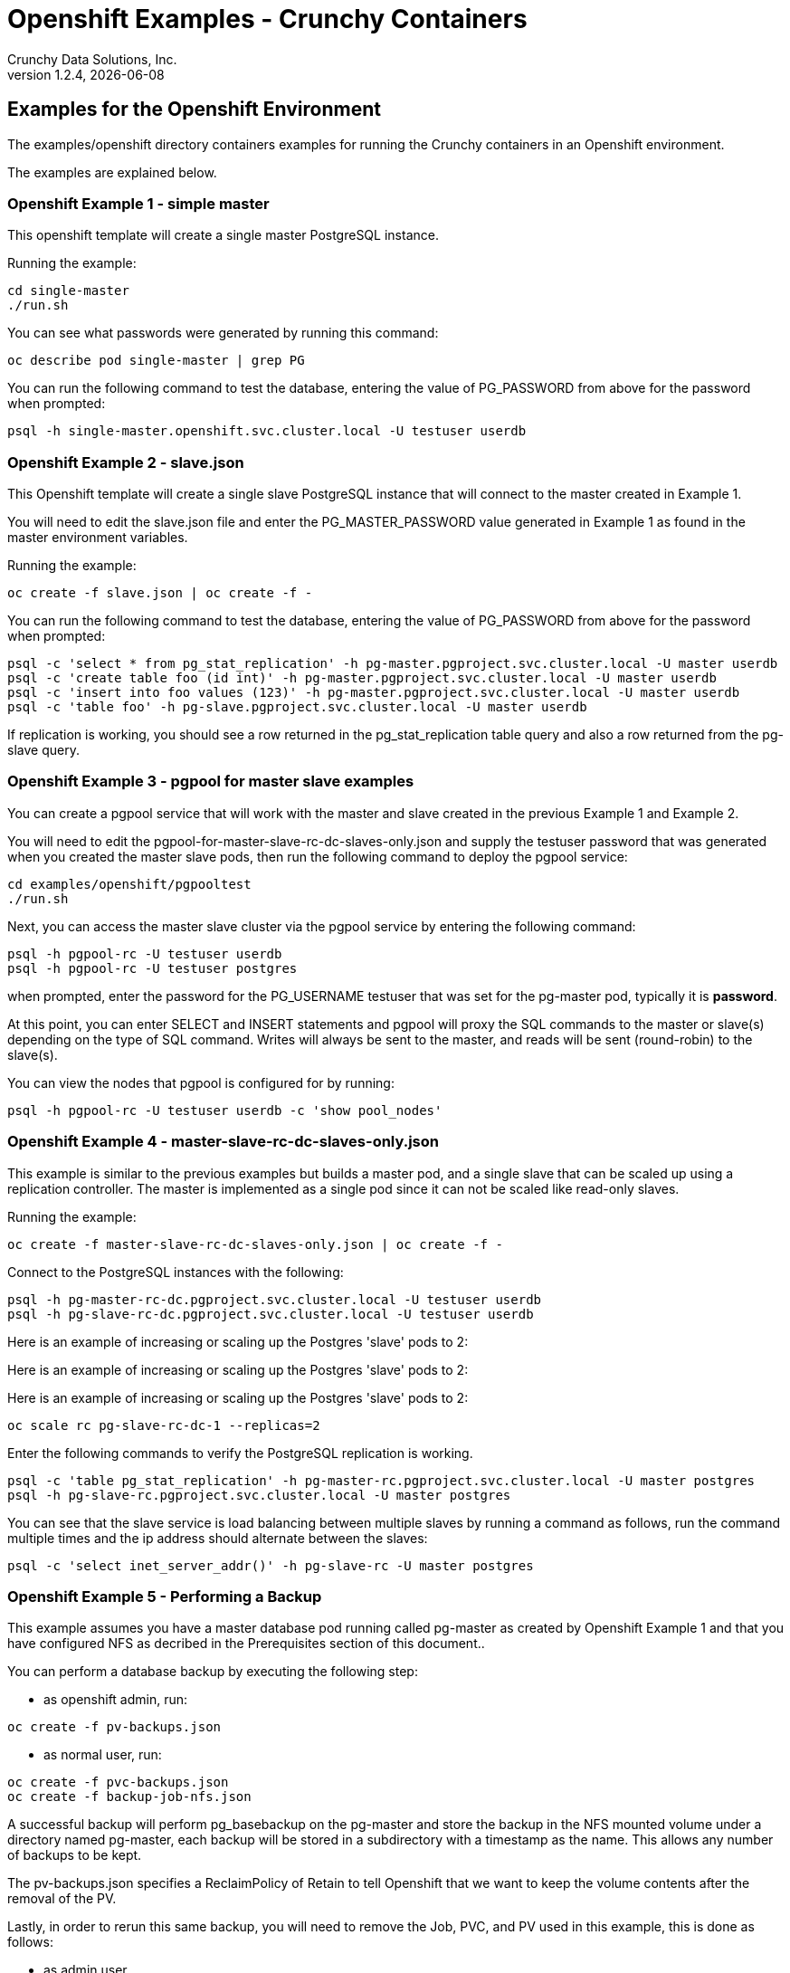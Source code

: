 = Openshift Examples - Crunchy Containers
Crunchy Data Solutions, Inc.
v1.2.4, {docdate}
:title-logo-image: image:crunchy_logo.png["CrunchyData Logo",align="center",scaledwidth="80%"]

== Examples for the Openshift Environment
The examples/openshift directory containers examples for 
running the Crunchy containers in an Openshift environment.

The examples are explained below.

=== Openshift Example 1 - simple master

This openshift template will create a single master PostgreSQL instance.


Running the example:

....
cd single-master
./run.sh
....

You can see what passwords were generated by running this command:

....
oc describe pod single-master | grep PG
....

You can run the following command to test the database, entering
the value of PG_PASSWORD from above for the password when prompted:

....
psql -h single-master.openshift.svc.cluster.local -U testuser userdb
....

=== Openshift Example 2 - slave.json

This Openshift template will create a single slave PostgreSQL instance
that will connect to the master created in Example 1.

You will need to edit the slave.json file and enter the PG_MASTER_PASSWORD
value generated in Example 1 as found in the master environment variables.


Running the example:

....
oc create -f slave.json | oc create -f -
....

You can run the following command to test the database, entering
the value of PG_PASSWORD from above for the password when prompted:

....
psql -c 'select * from pg_stat_replication' -h pg-master.pgproject.svc.cluster.local -U master userdb
psql -c 'create table foo (id int)' -h pg-master.pgproject.svc.cluster.local -U master userdb
psql -c 'insert into foo values (123)' -h pg-master.pgproject.svc.cluster.local -U master userdb
psql -c 'table foo' -h pg-slave.pgproject.svc.cluster.local -U master userdb
....

If replication is working, you should see a row returned in the
pg_stat_replication table query and also a row returned from
the pg-slave query.

=== Openshift Example 3 - pgpool for master slave examples

You can create a pgpool service that will work with the
master and slave created in the previous Example 1 and Example 2.  

You will need to edit the pgpool-for-master-slave-rc-dc-slaves-only.json and supply the 
testuser password that was generated when you created
the master slave pods, then run the following command
to deploy the pgpool service:

....
cd examples/openshift/pgpooltest
./run.sh
....

Next, you can access the master slave cluster via the pgpool
service by entering the following command:

....
psql -h pgpool-rc -U testuser userdb
psql -h pgpool-rc -U testuser postgres
....

when prompted, enter the password for the PG_USERNAME testuser
that was set for the pg-master pod, typically it is *password*.

At this point, you can enter SELECT and INSERT statements and
pgpool will proxy the SQL commands to the master or slave(s)
depending on the type of SQL command.  Writes will always
be sent to the master, and reads will be sent (round-robin)
to the slave(s).

You can view the nodes that pgpool is configured for by
running:
....
psql -h pgpool-rc -U testuser userdb -c 'show pool_nodes'
....
 
=== Openshift Example 4 - master-slave-rc-dc-slaves-only.json

This example is similar to the previous examples but
builds a master pod, and a single slave that can be scaled up
using a replication controller.   The master is implemented as
a single pod since it can not be scaled like read-only slaves.

Running the example:

....
oc create -f master-slave-rc-dc-slaves-only.json | oc create -f -
....

Connect to the PostgreSQL instances with the following:

....
psql -h pg-master-rc-dc.pgproject.svc.cluster.local -U testuser userdb
psql -h pg-slave-rc-dc.pgproject.svc.cluster.local -U testuser userdb
....

Here is an example of increasing or scaling up the Postgres 'slave' pods to 2:

Here is an example of increasing or scaling up the Postgres 'slave' pods to 2:

Here is an example of increasing or scaling up the Postgres 'slave' pods to 2:

....
oc scale rc pg-slave-rc-dc-1 --replicas=2
....

Enter the following commands to verify the PostgreSQL replication is working.

....
psql -c 'table pg_stat_replication' -h pg-master-rc.pgproject.svc.cluster.local -U master postgres
psql -h pg-slave-rc.pgproject.svc.cluster.local -U master postgres
....

You can see that the slave service is load balancing between
multiple slaves by running a command as follows, run the command
multiple times and the ip address should alternate between
the slaves:

....
psql -c 'select inet_server_addr()' -h pg-slave-rc -U master postgres
....

=== Openshift Example 5 - Performing a Backup

This example assumes you have a master database pod running called pg-master
as created by Openshift Example 1 and that you have configured NFS as decribed
in the Prerequisites section of this document..

You can perform a database backup by executing the following
step:

 * as openshift admin, run:
....
oc create -f pv-backups.json
....
 * as normal user, run:
....
oc create -f pvc-backups.json
oc create -f backup-job-nfs.json
....

A successful backup will perform pg_basebackup on the pg-master and store
the backup in the NFS mounted volume under a directory named pg-master, each
backup will be stored in a subdirectory with a timestamp as the name.  This
allows any number of backups to be kept.

The pv-backups.json specifies a ReclaimPolicy of Retain to tell Openshift
that we want to keep the volume contents after the removal of the PV.

Lastly, in order to rerun this same backup, you will need to 
remove the Job, PVC, and PV used in this example, this is done as follows:

* as admin user
....
oc delete pv backup-pg-master
....
* as normal user
....
oc delete pvc backup-claim-pg-master
oc delete job backupjob-pg-master
....

=== Openshift Example 5 - NFS Example

I have provided an example of using NFS for the postgres data volume.
On my test nfs server, I had to set the exports file entry as follows:
....
/nfsfileshare * (rw,insecure,sync)
....

First, you can only create persistent volumes as a cluster admin, you can
login in as the admin user as follows:

....
oc login -u system:admin
....

To run it, you would execute the following as the openshift administrator:

....
oc create -f master-nfs-pv.json
....

Then as the normal openshift user account, create the Persistence Volume
Claim and database pod as follows:
....
oc create -f master-nfs-pvc.json
oc process -f master-nfs.json | oc create -f -
....

This will create a single master postgres pod that is using 
an NFS volume to store the postgres data files.

=== Openshift Example 6 - Restore Example

I have provided an example of restoring a database pod using
an existing backup archive located on an NFS volume.

First, locate the database backup you want to restore, for example:
....
/nfsfileshare/pg-master/2016-01-29:22:34:20
....

Next, 
 * edit the master-restore-pv.json file to use that path in building
the PV, 
 * edit the master-restore-pv.json file to use a unique label
 * and then execute as the openshift superuser:

....
oc login -u system:admin
oc create -f master-restore-pv.json
....

Next, 
 * edit the master-restore-pvc.json file, specify the same unique
label used in the master-restore-pv.json file.  
 * Then execute as the normal test user:

....
oc create -f master-restore-pvc.json
....

Next, create a database pod as the normal user:

....
oc process -f master-restore.json | oc create -f -
....

When the database pod starts, it will copy the backup files
to the database directory inside the pod and start up postgres as
usual.  

The restore only takes place if:

 * the /pgdata directory is empty
 * the /backups directory contains a valid postgresql.conf file

=== Openshift Example 7 - Failover Example

An example of performing a database failover is described
in the following steps:
 
 * create a master and slave replication using master-slave-rc-dc-slaves-only.json
....
oc process -f master-slave-rc-dc-slaves-only.json | oc create -f -
....
 * scale up the number of slaves to 2
....
oc scale rc pg-slave-rc-1 --replicas=2
....
 * delete the master pod
....
oc delete pod pg-master-rc
....
 * exec into a slave and create a trigger file to being
   the recovery process, effectively turning the slave into a master
....
oc exec -it pg-slave-rc-1-lt5a5
touch /tmp/pg-failover-trigger
....
 * change the label on the slave to pg-master-rc instead of pg-slave-rc
....
oc edit pod/pg-slave-rc-1-lt5a5
original line: labels/name: pg-slave-rc
updated line: labels/name: pg-master-rc
....
   or alternatively:
....
oc label --overwrite=true pod pg-slave-rc-1-lt5a5 name=pg-master-rc
....
  
You can test the failover by creating some data on the master
and then test to see if the slaves have the replicated data.

....
psql -c 'create table foo (id int)' -U master -h pg-master-rc postgres
psql -c 'table foo' -U master -h pg-slave-rc postgres
....

After a failover, you would most likely want to create a database
backup and be prepared to recreate your cluster from that backup.

=== Openshift Example 8 - Master Slave Deployment using NFS

This example uses NFS volumes for the master and the slaves.  In
some scenarios, customers might want to have all the Postgres
instances using NFS volumes for persistence.  

Relevant files for this example:

 * master-slave-rc-nfs.json
This file creates the master and slave deployment, creating pods and services
where the slave is controlled by a Replication Controller, allowing you 
to scale up the slaves.

To run the example, follow these steps:

 * as the openshift admin, create the required PV(s) using this command:
....
oc create -f master-slave-rc-nfs-pv.json
oc create -f master-slave-rc-nfs-pv2.json
....
This will create a PV for the master and another PV for the slaves.
 * as the project user, create the required PVC(s) using this command:
....
oc create -f master-slave-rc-nfs-pvc2.json
oc create -f master-slave-rc-nfs-pvc.json
....
This will create a PVC for the master and another PVC for the slaves.
 * as the project user, create the master slave deployment:
....
oc process -f master-slave-rc-nfs.json | oc create -f -
....

If you examing your NFS directory, you will see postgres data directories
created and used by your master and slave pods.

Next, add some test data to the master:
....
psql -c 'create table testtable (id int)' -U master -h pg-master-rc-nfs postgres
psql -c 'insert into testtable values (123)' -U master -h pg-master-rc-nfs postgres
....

Next, add a new slave:
....
oc scale rc pg-slave-rc-nfs-1 --replicas=2
....

At this point, you should see the new NFS directory created by the new
slave pod, and you should also be able to test that replication is
working on the new slave:
....
psql -c 'table testtable' -U master -h pg-slave-rc-nfs postgres
....

=== Openshift Example 9 - Master with pgbadger add-in

This example uses a version of master.json but also adds the pgbadger
container to the pg-master pod.  pgbadger is then served up on port
10000.  Each time you do a GET on http://pg-master:10000/api/badgergenerate
it will run pgbadger against the database log files running in the
pg-master container.

To run the example:

....
cd examples/openshift/badger
./run.sh
....

try the following command to see the generated HTML output:

....
curl http://pg-master:10000/api/badgergenerate
....

You can view this output in a browser if you allow port forwarding
from your container to your server host using a command like
this:

....
socat tcp-listen:10001,reuseaddr,fork tcp:pg-master:10000
....

This command maps port 10000 of the service/container to port
10001 of the local server.  You can now use your browser to 
see the badger report.

This is a short-cut way to expose a service to the external world, 
Openshift would normally configure a Router whereby you could 
'expose' the service in an Openshift way.  Here is the docs
on installing the Openshift Router:

....
https://docs.openshift.com/enterprise/3.0/install_config/install/deploy_router.html
....

=== Openshift Example 10 - Master with readiness probe

This example uses a version of master.json but also adds a Kubernetes 
readiness probe specific for postgresql.  This readiness probe
uses the postgres pg_isready utility to attempt a connection
to postgres from within the container using the postgres user and
postgres database as the parameters.

Run the following:

....
oc create -f master-ready.json  | oc create -f -
....

=== Openshift Example 11 - Master with secrets

This example allows you to set the Postgresql passwords
using Kube Secrets.

The secret uses a base64 encoded string to represent the
values to be read by the container during initialization.  The
encoded password value is *password*.  Run the example
as follows:

....
examples/openshift/secret/run.sh
....

The secrets are mounted in the */pguser*, */pgmaster*, */pgroot* volumes within the
container and read during initialization.  The container
scripts create a Postgres user with those values, and sets the passwords
for the master user and postgres superuser using the mounted secret volumes.

When using secrets, you do NOT have to specify the following
env vars if you specify all three secrets volumes:
 * PG_USER
 * PG_PASSWORD
 * PG_ROOT_PASSWORD
 * PG_MASTER_USER
 * PG_MASTER_PASSWORD

You can test the container as follows, in all cases, the password is *password*:
....
psql -h secret-pg -U pguser1 postgres
psql -h secret-pg -U postgres postgres
psql -h secret-pg -U master postgres
....

=== Openshift Example 12 - Automated Failover

This example shows how a form of automated failover can be
configured for a master and slave deployment.

First, create a master and 2 slaves:

....
oc process -f master-slave.json
oc scale rc pg-slave-rc-dc-1 --replicas=2
....

Next, create an Openshift service account which is used by the crunchy-watch
container to perform the failover, also set policies that allow the
service account the ability to edit resources within the openshift and 
default projects :

....
oc create -f sa.json
oc policy add-role-to-group edit system:serviceaccounts -n openshift
oc policy add-role-to-group edit system:serviceaccounts -n default
....

Next, create the container that will 'watch' the Postgresql cluster:

....
oc process -f watch.json | oc create -f -
....

At this point, the watcher will sleep every 20 seconds (configurable) to
see if the master is responding.  If the master doesn't respond, the watcher
will perform the following logic:

 * log into openshift using the service account
 * set its current project
 * find the first slave pod
 * delete the master service saving off the master service definition
 * create the trigger file on the first slave pod
 * wait 20 seconds for the failover to complete on the slave pod
 * edit the slave pod's lable to match that of the master
 * recreate the master service using the stored service definition
 * loop through the other remaining slave and delete its pod

At this point, clients when access the master's service will actually
be accessing the new master.  Also, Openshift will recreate the number
of slaves to its original configuration which each slave pointed to the
new master.  Replication from the master to the new slaves will be
started as each new slave is started by Openshift.

=== Openshift Example 13 - Metrics Collection

This example shows how postgres metrics can be collected
and stored in prometheus and graphed with grafana.

First, create the crunchy-scope pod which contains
the prometheus data store and the grafana graphing web application:

....
edit scope-pv.json to update the NFS share info
oc create -f scope-pv.json
oc create -f scope-pvc.json
oc process -f scope-nfs.json | oc create -f -
....

At this point, you can view the prometheus web console at
crunchy-scope:9090, the prometheus push gateway at crunchy-scope:9091,
and the grafana web app at crunchy-scope:3000.

Next, start a postgres pod that has the crunchy-collect container
as follows:
....
oc process -f master-collect.json | oc create -f -
....

At this point, metrics will be collected every 3 minutes and pushed
to prometheus.  You can build graphs off the metrics using grafana.

=== Openshift Example 14 - Vacuum 

This example shows how you can run a vacuum job against
a postgres database container.

The crunchy-vacuum container image exists to allow a DBA
a way to run a job either one-off or scheduled to perform
a variety of vacuum operations.

To run the vacuum a single time, an example is included
as follows from the examples/openshift directory:

....
cd examples/openshift/master-slave
./run.sh
cd ../vacuum-job
./run.sh
....

This will start a vacuum container that runs as a Kube Job type.  It
will run once.  The crunchy-vacuum image is executed, passed in
the Postgres connection parameters to the single-master postgres 
container.  The type of vacuum performed is dictated by the 
environment variables passed into the job. The complete set
of environment variables read by the vacuum job include:

 * VAC_FULL - when set to true adds the FULL parameter to the VACUUM command
 * VAC_TABLE - when set, allows you to specify a single table to vacuum, when
 not specified, the entire database tables are vacuumed
 * JOB_HOST - required variable is the postgres host we connect to
 * PG_USER - required variable is the postgres user we connect with
 * PG_DATABASE - required variable is the postgres database we connect to
 * PG_PASSWORD - required variable is the postgres user password we connect with
 * PG_PORT - allows you to override the default value of 5432
 * VAC_ANALYZE - when set to true adds the ANALYZE parameter to the VACUUM command
 * VAC_VERBOSE - when set to true adds the VERBOSE parameter to the VACUUM command
 * VAC_FREEZE - when set to true adds the FREEZE parameter to the VACUUM command

=== Openshift Example 15 - Custom Configuration Files

This example shows how you can use your own customized version of setup.sql 
when creating a postgres database container.

If you mount a /pgconf volume, crunchy-postgres will look at that directory
for postgresql.conf, pg_hba.conf, and setup.sql.  If it finds one of them it
will use that file instead of the default files.

The example shows how a custom setup.sql file can be used.
Run it as follows from the examples/openshift/custom-config directory:

....
./run.sh
....

This will start a database container that will use an NFS mounted /pgconf
directory that will container the custom setup.sql file found in the example
directory.

=== Openshift Example 16 - pgbouncer

This example shows how you can use the crunchy-pgbouncer container 
when running under Openshift.

The example assumes you have run the master/slave example
found here:
....
examples/openshift/master-slave-dc
....

Then you would start up the pgbouncer container using the following
example:
....
examples/openshift/pgbouncer
....

The example assumes you have an NFS share path of /nfsfileshare/!  NFS
is required to mount the pgbouncer configuration files which are
then mounted to /pgconf in the crunchy-pgbouncer container.

If you mount a /pgconf volume, crunchy-postgres will look at that directory
for postgresql.conf, pg_hba.conf, and setup.sql.  If it finds one of them it
will use that file instead of the default files.

Test the example by killing off the master database container as
follows:
....
oc delete pod pg-master-rc-dc
....

Then watch the pgbouncer log as follows to confirm it detects the loss
of the master:
....
oc logs pgbouncer
....

After the failover is completed, you should be able to access
the new master using the master service as follows:
....
psql -h pg-master-rc-dc.openshift.svc.cluster.local -U master postgres
....

and access the slave as follows:
....
psql -h pg-slave-rc-dc.openshift.svc.cluster.local -U master postgres
....

or via the pgbouncer proxy as follows:
....
psql -h pgbouncer.openshift.svc.cluster.local  -U master master
....

=== Openshift Example 17 - synchrounous slave

This example deploys a PostgreSQL cluster with a master,
a synchrounous slave, and an asynchronous slave.  The
two slaves share the same Service.

Running the example:
....
examples/openshift/sync/run.sh
....

Connect to the *master* and *slave* databases as follows:
....
psql -h master -U postgres postgres -c 'create table mister (id int)'
psql -h master -U postgres postgres -c 'insert into mister values (1)'
psql -h master -U postgres postgres -c 'table pg_stat_replication'
psql -h slave -U postgres postgres -c 'select inet_server_addr(), * from mister'
psql -h slave -U postgres postgres -c 'select inet_server_addr(), * from mister'
psql -h slave -U postgres postgres -c 'select inet_server_addr(), * from mister'
....

This set of queries will show you the IP address of the Postgres slave
container, notice it changes because of the round-robin Service proxy
we are using for both slaves.  The example queries also show that both
slaves are replicating from the master.

=== Openshift Example 18 - pgadmin4

This example, examples/openshift/pgadmin4, provides a
container that runs the pgadmin4 web application.

To run this example, run the following:

....
cd $BUILDBASE/examples/openshift/pgadmin4
./run.sh
....

This script creates the *pgadmin4* pod and service, it will
expose port 5050.

You should now be able to browse to http://pgadmin4.openshift.svc.cluster.local:5050
and log into the web application using a user ID of *admin@admin.org*
and password of *password*.  Replace YOURLOCALIP with whatever
your local IP address happens to be.


=== Openshift Example 19 - workshop

This example, examples/openshift/workshop, provides an
example of using Openshift Templates to build pods, routes, services, etc.

You use the *oc new-app* command to create objects from the
JSON templates.  This is an alternative way to create Openshift objects
instead of using *oc create*.

This example is used within a joint Redhat-Crunchy workshop that is 
given at various conferences to demonstrate Openshift and Crunchy Containers
working together.  Thanks to Steven Pousty from Redhat for this 
example!

See the README file within the workshop directory for instructions
on running the example.


=== Openshift Example 20 - PITR (point in time recovery)

This is a complex example.  For details on how PITR is implemented
within the Suite, see the link:pitr.asciidoc[PITR Documentation] for details and background.

This example, examples/openshift/pitr, provides an
example of performing a PITR using Openshift.

Lets start by running the example database container:
....
cd $BUILDBASE/examples/openshift/pitr
./run-master-pitr.sh
....

This step will create a database container, *master-pitr*.  This
container is configured to continuously write WAL segment files
to a mounted volume (/pgwal).  The mounted volume persists to 
an NFS persistent volume, *master-pitr-wal-pvc*.  This container
writes its data files to another NFS volume, *master-pitr-pvc*.

After you start the database, you will create a base backup
using this command:
....
./run-master-pitr-backup.sh
....

This will create a backup and write the backup files to a persistent
volume (/pgbackup) using the *backup-master-pitr-pvc* volume claim.  This
volume is also mounted on NFS.

Next, lets create some recovery targets within the database, run
the SQL commands against the *master-pitr* database as follows:
....
./run-sql.sh
....

This will create recovery targets named *beforechanges*, *afterchanges*, and
*nomorechanges*.  It will create a table, *pitrtest*, between
the *beforechanges* and *afterchanges* targets.  It will also run a SQL
CHECKPOINT to flush out the changes to WAL segments.

Next, now that we have a base backup and a set of WAL files containing
our database changes, we can shut down the *master-pitr* database
to simulate a database failure.  Do this by running the following:
....
oc delete pod master-pitr
....

Next, we will create 3 different restored database containers based
upon the base backup and the saved WAL files.

First, we restore prior to the *beforechanges* recovery target.  This
recovery point is *before* the *pitrtest* table is created.

Edit the master-pitr-restore.json file, and edit the environment
variable to indicate we want to use the *beforechanges* recovery
point:
....
}, {
"name": "RECOVERY_TARGET_NAME",
"value": "beforechanges"
}, {
....

Then run the following to create the restored database container:
....
./run-restore-pitr.sh
....

After the database has restored, you should be able to perform
a test to see if the recovery worked as expected:
....
psql -h master-pitr-restore.openshift.svc.cluster.local -U postgres postgres -c 'table pitrtest'
psql -h master-pitr-restore.openshift.svc.cluster.local -U postgres postgres -c 'create table foo (id int)'
psql -h master-pitr-restore.openshift.svc.cluster.local -U postgres postgres -c 'select pg_xlog_replay_resume()'
psql -h master-pitr-restore.openshift.svc.cluster.local -U postgres postgres -c 'create table foo (id int)'
....

The output of these command should show that the *pitrtest* table is not
present.  It should also show that you can not create a new table
because the database is paused in recovery mode.  Lastly, if you
execute a *resume* command, it will show that you can now create
a table as the database has fully recovered.

You can also test that if *afterchanges* is specified, that the 
*pitrtest* table is present but that the database is still in recovery
mode.

Lastly, you can test a full recovery using *all* of the WAL files, if 
you remove the *RECOVERY_TARGET_NAME* environment variable completely.

The NFS portions of this example depend upon an NFS file
system with the following path configurations be present:
....
/nfsfileshare
/nfsfileshare/backups
/nfsfileshare/WAL
....

== Openshift Tips

=== Tip 1: Finding the Postgresql Passwords

The passwords used for the PostgreSQL user accounts are generated
by the Openshift 'process' command.  To inspect what value was
supplied, you can inspect the master pod as follows:

....
oc get pod pg-master-rc-1-n5z8r -o json
....

Look for the values of the environment variables:
- PG_USER
- PG_PASSWORD
- PG_DATABASE


=== Tip 2: Examining a backup job log

Database backups are implemented as a Kubernetes Job.  A Job is meant to run one time only
and not be restarted by Kubernetes.  To view jobs in Openshift you enter:

....
oc get jobs
oc describe job backupjob
....

You can get detailed logs by referring to the pod identifier in the job 'describe'
output as follows:

....
oc logs backupjob-pxh2o
....

=== Tip 3: Backup Lifecycle

Backups require the use of network storage like NFS in Openshift.
There is a required order of using NFS volumes in the manner
we do database backups.

So, first off, there is a one-to-one relationship between
a PV (persistent volume) and a PVC (persistence volume claim).  You
can NOT have a one-to-many relationship between PV and PVC(s).

So, to do a database backup repeatably, you will need to following
this general pattern:
 * as openshift admin user, create a unique PV (e.g. backup-pv-mydatabase)
 * as a project user, create a unique PVC (e.g. backup-pvc-mydatabase)
 * reference the unique PVC within the backup-job template
 * execute the backup job template
 * as a project user, delete the job
 * as a project user, delete the pvc
 * as openshift admin user, delete the unique PV

This procedure will need to be scripted and executed by the devops team when
performing a database backup.

=== Tip 4: Persistent Volume Matching

Restoring a database from an NFS backup requires the building
of a PV which maps to the NFS backup archive path.  For example,
if you have a backup at /backups/pg-foo/2016-01-29:22:34:20
then we create a PV that maps to that NFS path.  We also use
a "label" on the PV so that the specific backup PV can be identified.

We use the pod name in the label value to make the PV unique.  This
way, the related PVC can find the right PV to map to and not some other
PV.  In the PVC, we specify the same "label" which lets Kubernetes
match to the correct PV.

=== Tip 5: Restore Lifecycle


To perform a database restore, we do the following:
 * locate the NFS path to the database backup we want to restore with
 * edit a PV to use that NFS path
 * edit a PV to specify a unique label
 * create the PV
 * edit a PVC to use the previously created PV, specifying the same label
   used in the PV 
 * edit a database template, specifying the PVC to be used for mounting
   to the /backup directory in the database pod
 * create the database pod

If the /pgdata directory is blank AND the /backup directory contains 
a valid postgres backup, it is assumed the user wants to perform a
database restore.

The restore logic will copy /backup files to /pgdata before starting
the database.  It will take time for the copying of the files to
occur since this might be a large amount of data and the volumes
might be on slow networks. You can view the logs of the database pod
to measure the copy progress.

=== Tip 6: Password Mgmt

Remember that if you do a database restore, you will get
whatever user IDs and passwords that were saved in the
backup.  So, if you do a restore to a new database
and use generated passwords, the new passwords will
not be the same as the passwords stored in the backup!

You have various options to deal with managing your
passwords.

 * externalize your passwords using secrets instead of using generated values
 * manually update your passwords to your known values after a restore

Note that you can edit the environment variables when there is a 'dc'
using, currently only the slaves have a 'dc' to avoid the possiblity
of creating multiple masters, this might need to change in the future,
to better support password management:
....
oc env dc/pg-master-rc PG_MASTER_PASSWORD=foo PG_MASTER=user1
....

=== Tip 7: Log Aggregation

Openshift can be configured to include the EFK stack for log aggregation.
Openshift Administrators can configure the EFK stack as documented
here:

https://docs.openshift.com/enterprise/3.1/install_config/aggregate_logging.html

=== Tip 8: nss_wrapper

If an Openshift deployment requires that random generated UIDs be
supported by containers, the Crunchy containers can be modifed
similar to those located here to support the use of nss_wrapper
to equate the random generated UIDs/GIDs by openshift with 
the postgres user:

https://github.com/openshift/postgresql/blob/master/9.4/root/usr/share/container-scripts/postgresql/common.sh


=== Tip 9: build box setup

golang is required to build the pgbadger container, on RH 7.2, golang
is found in the 'server optional' repository and needs to be enabled
to install.


golang is required to build the pgbadger container, on RH 7.2, golang
is found in the 'server optional' repository and needs to be enabled
to install.


=== Tip 10: encoding secrets

You can use kubernetes secrets to set and maintain your database
credentials.  Secrets requires you base64 encode your user and password
values as follows:

....
echo -n 'myuserid' | base64
....

You will paste these values into  your JSON secrets files for values.

docker to be installed.

You can keep yum from upgrading docker by including this line
in your /etc/yum.conf file:

....
exclude=docker-1.9* docker-selinux-1.9*
....

=== Tip 12: DNS configuration for Openshift development

As of OSE 3.3, the following DNS modifications are not typically necessary
any longer....but I'm leaving them here as a reference....

Luke Meyer from Redhat wrote an excellent blog on how
to configure dnsmasq and Openshift, it is located here:

http://developers.redhat.com/blog/2015/11/19/dns-your-openshift-v3-cluster/

Key things included in this blog are:

 * configuring dhcp to include the local IP address in /etc/resolv.conf upon boot
 * configuring dnsmasq 
 * configuring openshift dns to listen on another port

In my dev setup, I have openshifts DNS listening on 127.0.0.1:8053.
I have my dnsmasq listening on the local IP address 192.168.0.109:53

Therefore in my /etc/dhcp/dhclient.conf I have this config:

....
prepend domain-name-servers 192.168.0.109;
....

If you dont have your DNS configured correctly, replication controllers
and deployment configs basically will not work.

=== Tip 13: system policys for pv creation and listing	

For my testing, I wanted to allow the *system* user to be able
to create and list persistent volumes, as of OSE 3.3, I had to
enter these commands as the *root* user after installation to
modify the policies:
....
oadm policy add-role-to-user cluster-reader system
oc describe clusterPolicyBindings :default
oadm policy add-cluster-role-to-user cluster-reader system
oc describe clusterPolicyBindings :default
oc describe clusterPolicyBindings :default
oadm policy add-cluster-role-to-user cluster-admin system
....

== Legal Notices

Copyright © 2016 Crunchy Data Solutions, Inc.

CRUNCHY DATA SOLUTIONS, INC. PROVIDES THIS GUIDE "AS IS" WITHOUT WARRANTY OF ANY KIND, EITHER EXPRESS OR IMPLIED, INCLUDING, BUT NOT LIMITED TO, THE IMPLIED WARRANTIES OF NON INFRINGEMENT, MERCHANTABILITY OR FITNESS FOR A PARTICULAR PURPOSE.

Crunchy, Crunchy Data Solutions, Inc. and the Crunchy Hippo Logo are trademarks of Crunchy Data Solutions, Inc.

